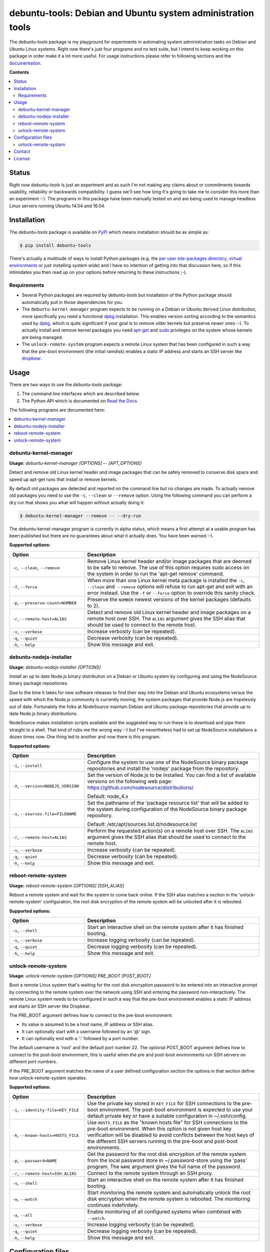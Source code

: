 debuntu-tools: Debian and Ubuntu system administration tools
============================================================

The `debuntu-tools` package is my playground for experiments in automating
system administration tasks on Debian and Ubuntu Linux systems. Right now
there's just four programs and no test suite, but I intend to keep working
on this package in order make it a lot more useful. For usage instructions
please refer to following sections and the documentation_.

**Contents**

.. contents::
   :local:
   :depth: 2

Status
------

Right now `debuntu-tools` is just an experiment and as such I'm not making any
claims about or commitments towards usability, reliability or backwards
compatibility. I guess we'll see how long it's going to take me to consider
this more than an experiment :-). The programs in this package have been
manually tested on and are being used to manage headless Linux servers running
Ubuntu 14.04 and 16.04.

Installation
------------

The `debuntu-tools` package is available on PyPI_ which means installation
should be as simple as:

.. code-block:: sh

   $ pip install debuntu-tools

There's actually a multitude of ways to install Python packages (e.g. the `per
user site-packages directory`_, `virtual environments`_ or just installing
system wide) and I have no intention of getting into that discussion here, so
if this intimidates you then read up on your options before returning to these
instructions ;-).

Requirements
~~~~~~~~~~~~

- Several Python packages are required by `debuntu-tools` but installation of
  the Python package should automatically pull in those dependencies for you.

- The ``debuntu-kernel-manager`` program expects to be running on a Debian or
  Ubuntu derived Linux distribution, more specifically you need a functional
  dpkg_ installation. This enables version sorting according to the semantics
  used by dpkg_, which is quite significant if your goal is to remove *older*
  kernels but preserve *newer* ones :-). To actually install and remove kernel
  packages you need apt-get_ and sudo_ privileges on the system whose kernels
  are being managed.

- The ``unlock-remote-system`` program expects a remote Linux system that has been
  configured in such a way that the pre-boot environment (the initial ramdisk)
  enables a static IP address and starts an SSH server like dropbear_.

Usage
-----

There are two ways to use the `debuntu-tools` package:

1. The command line interfaces which are described below.
2. The Python API which is documented on `Read the Docs`_.

The following programs are documented here:

.. contents::
   :local:
   :depth: 2

debuntu-kernel-manager
~~~~~~~~~~~~~~~~~~~~~~

.. A DRY solution to avoid duplication of the `debuntu-kernel-manager --help' text:
..
.. [[[cog
.. from humanfriendly.usage import inject_usage
.. inject_usage('debuntu_tools.kernel_manager')
.. ]]]

**Usage:** `debuntu-kernel-manager [OPTIONS] -- [APT_OPTIONS]`

Detect and remove old Linux kernel header and image packages that can be safely
removed to conserve disk space and speed up apt-get runs that install or remove
kernels.

By default old packages are detected and reported on the command line but no
changes are made. To actually remove old packages you need to use the ``-c``,
``--clean`` or ``--remove`` option. Using the following command you can perform
a dry run that shows you what will happen without actually doing it:

.. code-block:: sh

  $ debuntu-kernel-manager --remove -- --dry-run

The debuntu-kernel-manager program is currently in alpha status, which means
a first attempt at a usable program has been published but there are no
guarantees about what it actually does. You have been warned :-).

**Supported options:**

.. csv-table::
   :header: Option, Description
   :widths: 30, 70


   "``-c``, ``--clean``, ``--remove``","Remove Linux kernel header and/or image packages that are deemed to be safe
   to remove. The use of this option requires sudo access on the system in
   order to run the 'apt-get remove' command."
   "``-f``, ``--force``","When more than one Linux kernel meta package is installed the ``-c``, ``--clean``
   and ``--remove`` options will refuse to run apt-get and exit with an error
   instead. Use the ``-f`` or ``--force`` option to override this sanity check."
   "``-p``, ``--preserve-count=NUMBER``",Preserve the ``NUMBER`` newest versions of the kernel packages (defaults to 2).
   "``-r``, ``--remote-host=ALIAS``","Detect and remove old Linux kernel header and image packages on a remote
   host over SSH. The ``ALIAS`` argument gives the SSH alias that should be used
   to connect to the remote host."
   "``-v``, ``--verbose``",Increase verbosity (can be repeated).
   "``-q``, ``--quiet``",Decrease verbosity (can be repeated).
   "``-h``, ``--help``",Show this message and exit.

.. [[[end]]]

debuntu-nodejs-installer
~~~~~~~~~~~~~~~~~~~~~~~~

.. A DRY solution to avoid duplication of the `debuntu-nodejs-installer --help' text:
..
.. [[[cog
.. from humanfriendly.usage import inject_usage
.. inject_usage('debuntu_tools.nodejs_installer')
.. ]]]

**Usage:** `debuntu-nodejs-installer [OPTIONS]`

Install an up to date Node.js binary distribution on a Debian or Ubuntu
system by configuring and using the NodeSource binary package repositories.

Due to the time it takes for new software releases to find their way into the
Debian and Ubuntu ecosystems versus the speed with which the Node.js community
is currently moving, the system packages that provide Node.js are hopelessly
out of date. Fortunately the folks at NodeSource maintain Debian and Ubuntu
package repositories that provide up to date Node.js binary distributions.

NodeSource makes installation scripts available and the suggested way to run
these is to download and pipe them straight to a shell. That kind of rubs me
the wrong way :-) but I've nevertheless had to set up NodeSource installations
a dozen times now. One thing led to another and now there is this program.

**Supported options:**

.. csv-table::
   :header: Option, Description
   :widths: 30, 70


   "``-i``, ``--install``","Configure the system to use one of the NodeSource binary package
   repositories and install the 'nodejs' package from the repository."
   "``-V``, ``--version=NODEJS_VERSION``","Set the version of Node.js to be installed. You can find a list of
   available versions on the following web page:
   https://github.com/nodesource/distributions/

   Default: node_4.x"
   "``-s``, ``--sources-file=FILENAME``","Set the pathname of the 'package resource list' that will be added to the
   system during configuration of the NodeSource binary package repository.

   Default: /etc/apt/sources.list.d/nodesource.list"
   "``-r``, ``--remote-host=ALIAS``","Perform the requested action(s) on a remote host over SSH. The ``ALIAS``
   argument gives the SSH alias that should be used to connect to the remote
   host."
   "``-v``, ``--verbose``",Increase verbosity (can be repeated).
   "``-q``, ``--quiet``",Decrease verbosity (can be repeated).
   "``-h``, ``--help``",Show this message and exit.

.. [[[end]]]

reboot-remote-system
~~~~~~~~~~~~~~~~~~~~

.. A DRY solution to avoid duplication of the `reboot-remote-system --help' text:
..
.. [[[cog
.. from humanfriendly.usage import inject_usage
.. inject_usage('debuntu_tools.remote_reboot')
.. ]]]

**Usage:** `reboot-remote-system [OPTIONS] [SSH_ALIAS]`

Reboot a remote system and wait for the system to come back online. If the SSH
alias matches a section in the 'unlock-remote-system' configuration, the root disk
encryption of the remote system will be unlocked after it is rebooted.

**Supported options:**

.. csv-table::
   :header: Option, Description
   :widths: 30, 70


   "``-s``, ``--shell``","Start an interactive shell on the remote system
   after it has finished booting."
   "``-v``, ``--verbose``",Increase logging verbosity (can be repeated).
   "``-q``, ``--quiet``",Decrease logging verbosity (can be repeated).
   "``-h``, ``--help``",Show this message and exit.

.. [[[end]]]

unlock-remote-system
~~~~~~~~~~~~~~~~~~~~

.. A DRY solution to avoid duplication of the `unlock-remote-system --help' text:
..
.. [[[cog
.. from humanfriendly.usage import inject_usage
.. inject_usage('debuntu_tools.remote_unlock')
.. ]]]

**Usage:** `unlock-remote-system [OPTIONS] PRE_BOOT [POST_BOOT]`

Boot a remote Linux system that's waiting for the root disk encryption password
to be entered into an interactive prompt by connecting to the remote system
over the network using SSH and entering the password non-interactively. The
remote Linux system needs to be configured in such a way that the pre-boot
environment enables a static IP address and starts an SSH server like Dropbear.

The PRE_BOOT argument defines how to connect to the pre-boot environment:

- Its value is assumed to be a host name, IP address or SSH alias.
- It can optionally start with a username followed by an '@' sign.
- It can optionally end with a ':' followed by a port number.

The default username is 'root' and the default port number 22. The optional
POST_BOOT argument defines how to connect to the post-boot environment, this
is useful when the pre and post-boot environments run SSH servers on different
port numbers.

If the PRE_BOOT argument matches the name of a user defined configuration
section the options in that section define how unlock-remote-system operates.

**Supported options:**

.. csv-table::
   :header: Option, Description
   :widths: 30, 70


   "``-i``, ``--identity-file=KEY_FILE``","Use the private key stored in ``KEY_FILE`` for SSH connections to the pre-boot
   environment. The post-boot environment is expected to use your default
   private key or have a suitable configuration in ~/.ssh/config."
   "``-k``, ``--known-hosts=HOSTS_FILE``","Use ``HOSTS_FILE`` as the ""known hosts file"" for SSH connections to the
   pre-boot environment. When this option is not given host key verification
   will be disabled to avoid conflicts between the host keys of the different
   SSH servers running in the pre-boot and post-boot environments."
   "``-p``, ``--password=NAME``","Get the password for the root disk encryption of the remote system from
   the local password store in ~/.password-store using the 'pass' program.
   The ``NAME`` argument gives the full name of the password."
   "``-r``, ``--remote-host=SSH_ALIAS``",Connect to the remote system through an SSH proxy.
   "``-s``, ``--shell``","Start an interactive shell on the remote
   system after it has finished booting."
   "``-w``, ``--watch``","Start monitoring the remote system and automatically unlock the root disk
   encryption when the remote system is rebooted. The monitoring continues
   indefinitely."
   "``-a``, ``--all``",Enable monitoring of all configured systems when combined with ``--watch``.
   "``-v``, ``--verbose``",Increase logging verbosity (can be repeated).
   "``-q``, ``--quiet``",Decrease logging verbosity (can be repeated).
   "``-h``, ``--help``",Show this message and exit.

.. [[[end]]]

Configuration files
-------------------

unlock-remote-system
~~~~~~~~~~~~~~~~~~~~

.. [[[cog
.. from update_dotdee import inject_documentation
.. inject_documentation(program_name='unlock-remote-system')
.. ]]]

Configuration files are text files in the subset of `ini syntax`_ supported by
Python's configparser_ module. They can be located in the following places:

=========  ==================================  =======================================
Directory  Main configuration file             Modular configuration files
=========  ==================================  =======================================
/etc       /etc/unlock-remote-system.ini       /etc/unlock-remote-system.d/\*.ini
~          ~/.unlock-remote-system.ini         ~/.unlock-remote-system.d/\*.ini
~/.config  ~/.config/unlock-remote-system.ini  ~/.config/unlock-remote-system.d/\*.ini
=========  ==================================  =======================================

The available configuration files are loaded in the order given above, so that
user specific configuration files override system wide configuration files.

.. _configparser: https://docs.python.org/3/library/configparser.html
.. _ini syntax: https://en.wikipedia.org/wiki/INI_file

.. [[[end]]]

Each section of the configuration applies to a single host.
The following options are supported in these sections:

====================  ================================
Configuration option  Default value
====================  ================================
boot-timeout_         5 minutes
connect-timeout_      60 seconds
cryptroot-config_     ``/conf/conf.d/cryptroot``
cryptroot-program_    ``/scripts/local-top/cryptroot``
key-script_           ``/tmp/keyscript.sh``
known-hosts-file_     (no value)
named-pipe_           ``/lib/cryptsetup/passfifo``
password_             (no value)
password-name_        (no value)
password-store_       (no value)
post-boot_            (no value)
pre-boot_             (no value)
retry-interval_       1 second
scan-timeout_         5 seconds
ssh-proxy_            (no value)
====================  ================================

The links in the table above lead to the Python API documentation
which explains the purpose of each of these options.

Contact
-------

The latest version of `debuntu-tools` is available on PyPI_ and GitHub_. The
documentation is hosted on `Read the Docs`_. For bug reports please create an
issue on GitHub_. If you have questions, suggestions, etc. feel free to send me
an e-mail at `peter@peterodding.com`_.

License
-------

This software is licensed under the `MIT license`_.

© 2018 Peter Odding.

.. External references:
.. _apt-get: https://manpages.debian.org/apt-get
.. _boot-timeout: https://debuntu-tools.readthedocs.io/en/latest/developers.html#debuntu_tools.remote_unlock.EncryptedSystem.boot_timeout
.. _connect-timeout: https://debuntu-tools.readthedocs.io/en/latest/developers.html#debuntu_tools.remote_unlock.EncryptedSystem.connect_timeout
.. _cryptroot-config: https://debuntu-tools.readthedocs.io/en/latest/developers.html#debuntu_tools.remote_unlock.EncryptedSystem.cryptroot_config
.. _cryptroot-program: https://debuntu-tools.readthedocs.io/en/latest/developers.html#debuntu_tools.remote_unlock.EncryptedSystem.cryptroot_program
.. _documentation: https://debuntu-tools.readthedocs.io
.. _dpkg: https://manpages.debian.org/dpkg
.. _dropbear: https://manpages.debian.org/dropbear
.. _GitHub: https://github.com/xolox/python-debuntu-tools
.. _key-script: https://debuntu-tools.readthedocs.io/en/latest/developers.html#debuntu_tools.remote_unlock.EncryptedSystem.key_script
.. _known-hosts-file: https://debuntu-tools.readthedocs.io/en/latest/developers.html#debuntu_tools.remote_unlock.EncryptedSystem.known_hosts_file
.. _MIT license: http://en.wikipedia.org/wiki/MIT_License
.. _named-pipe: https://debuntu-tools.readthedocs.io/en/latest/developers.html#debuntu_tools.remote_unlock.EncryptedSystem.named_pipe
.. _password-name: https://debuntu-tools.readthedocs.io/en/latest/developers.html#debuntu_tools.remote_unlock.EncryptedSystem.password
.. _password-store: https://debuntu-tools.readthedocs.io/en/latest/developers.html#debuntu_tools.remote_unlock.EncryptedSystem.password
.. _password: https://debuntu-tools.readthedocs.io/en/latest/developers.html#debuntu_tools.remote_unlock.EncryptedSystem.password
.. _per user site-packages directory: https://www.python.org/dev/peps/pep-0370/
.. _peter@peterodding.com: peter@peterodding.com
.. _post-boot: https://debuntu-tools.readthedocs.io/en/latest/developers.html#debuntu_tools.remote_unlock.EncryptedSystem.post_boot
.. _pre-boot: https://debuntu-tools.readthedocs.io/en/latest/developers.html#debuntu_tools.remote_unlock.EncryptedSystem.pre_boot
.. _PyPI: https://pypi.python.org/pypi/debuntu-tools
.. _Read the Docs: https://debuntu-tools.readthedocs.org/en/latest/#api-documentation
.. _retry-interval: https://debuntu-tools.readthedocs.io/en/latest/developers.html#debuntu_tools.remote_unlock.EncryptedSystem.retry_interval
.. _scan-timeout: https://debuntu-tools.readthedocs.io/en/latest/developers.html#debuntu_tools.remote_unlock.EncryptedSystem.scan_timeout
.. _ssh-proxy: https://debuntu-tools.readthedocs.io/en/latest/developers.html#debuntu_tools.remote_unlock.EncryptedSystem.ssh_proxy
.. _sudo: https://manpages.debian.org/sudo
.. _virtual environments: http://docs.python-guide.org/en/latest/dev/virtualenvs/


